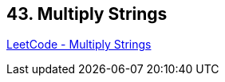== 43. Multiply Strings

https://leetcode.com/problems/multiply-strings/[LeetCode - Multiply Strings]


